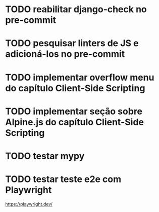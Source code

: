 * TODO reabilitar django-check no pre-commit

* TODO pesquisar linters de JS e adicioná-los no pre-commit

* TODO implementar overflow menu do capítulo Client-Side Scripting

* TODO implementar seção sobre Alpine.js do capítulo Client-Side Scripting

* TODO testar mypy

* TODO testar teste e2e com Playwright
https://playwright.dev/
